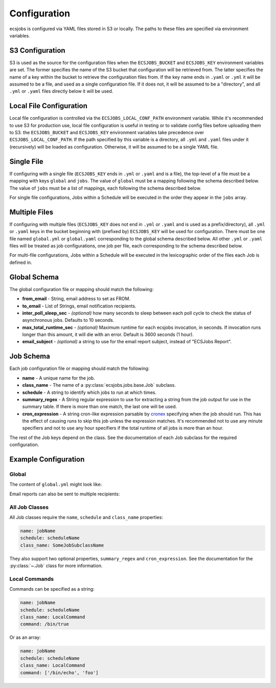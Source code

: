 Configuration
=============

ecsjobs is configured via YAML files stored in S3 or locally. The paths to these files are specified via environment variables.

S3 Configuration
----------------

S3 is used as the source for the configuration files when the ``ECSJOBS_BUCKET`` and ``ECSJOBS_KEY`` environment variables are set. The former specifies the name
of the S3 bucket that configuration will be retrieved from. The latter specifies the name of
a key within the bucket to retrieve the configuration files from. If the key name ends in
``.yaml`` or ``.yml`` it will be assumed to be a file, and used as a single configuration
file. If it does not, it will be assumed to be a "directory", and all ``.yml`` or ``.yaml``
files directly below it will be used.

Local File Configuration
------------------------

Local file configuration is controlled via the ``ECSJOBS_LOCAL_CONF_PATH`` environment variable. While it's recommended to use S3 for production use, local file configuration is useful in testing or to validate config files before uploading them to S3. the ``ECSJOBS_BUCKET`` and ``ECSJOBS_KEY`` environment variables take precedence over ``ECSJOBS_LOCAL_CONF_PATH``. If the path specified by this variable is a directory, all ``.yml`` and ``.yaml`` files under it (recursively) will be loaded as configuration. Otherwise, it will be assumed to be a single YAML file.

Single File
-----------

If configuring with a single file (``ECSJOBS_KEY`` ends in ``.yml`` or ``.yaml`` and is a
file), the top-level of a file must be a mapping with keys ``global`` and ``jobs``. The
value of ``global`` must be a mapping following the schema described below. The value of
``jobs`` must be a list of mappings, each following the schema described below.

For single file configurations, Jobs within a Schedule will be executed in the order they
appear in the ``jobs`` array.

Multiple Files
--------------

If configuring with multiple files (``ECSJOBS_KEY`` does not end in ``.yml`` or ``.yaml``
and is used as a prefix/directory), all ``.yml`` or ``.yaml`` keys in the bucket beginning
with (prefixed by) ``ECSJOBS_KEY`` will be used for configuration. There must be one file
named ``global.yml`` or ``global.yaml`` corresponding to the global schema described below.
All other ``.yml`` or ``.yaml`` files will be treated as job configurations, one job per
file, each corresponding to the schema described below.

For multi-file configurations, Jobs within a Schedule will be executed in the lexicographic order of the files each Job is defined in.

Global Schema
-------------

The global configuration file or mapping should match the following:

* **from_email** - String, email address to set as FROM.
* **to_email** - List of Strings, email notification recipients.
* **inter_poll_sleep_sec** - *(optional)* how many seconds to sleep between each poll cycle to check the status of asynchronous jobs. Defaults to 10 seconds.
* **max_total_runtime_sec** - *(optional)* Maximum runtime for each ecsjobs invocation, in seconds. If invocation runs longer than this amount, it will die with an error. Default is 3600 seconds (1 hour).
* **email_subject** - *(optional)* a string to use for the email report subject, instead of "ECSJobs Report".

Job Schema
----------

Each job configuration file or mapping should match the following:

* **name** - A unique name for the job.
* **class_name** - The name of a :py:class:`ecsjobs.jobs.base.Job` subclass.
* **schedule** - A string to identify which jobs to run at which times.
* **summary_regex** - A String regular expression to use for extracting a string from the job output for use in the summary table. If there is more than one match, the last one will be used.
* **cron_expression** - A string cron-like expression parsable by `cronex <https://github.com/ericpruitt/cronex>`_ specifying when the job should run. This has the effect of causing runs to skip this job unless the expression matches. It's recommended not to use any minute specifiers and not to use any hour specifiers if the total runtime of all jobs is more than an hour.

The rest of the Job keys depend on the class. See the documentation of each
Job subclass for the required configuration.

Example Configuration
---------------------

Global
++++++

The content of ``global.yml`` might look like:

.. code-block::yaml

    from_email: me@example.com
    to_email: me@example.com

Email reports can also be sent to multiple recipients:

.. code-block::yaml

    from_email: me@example.com
    to_email:
      - me@example.com
      - you@example.com

All Job Classes
+++++++++++++++

All Job classes require the ``name``, ``schedule`` and ``class_name`` properties:

.. code-block:: yaml

    name: jobName
    schedule: scheduleName
    class_name: SomeJobSubclassName

They also support two optional properties, ``summary_regex`` and ``cron_expression``.
See the documentation for the :py:class:`~.Job` class for more information.

Local Commands
++++++++++++++

Commands can be specified as a string:

.. code-block:: yaml

    name: jobName
    schedule: scheduleName
    class_name: LocalCommand
    command: /bin/true

Or as an array:

.. code-block:: yaml

    name: jobName
    schedule: scheduleName
    class_name: LocalCommand
    command: ['/bin/echo', 'foo']
